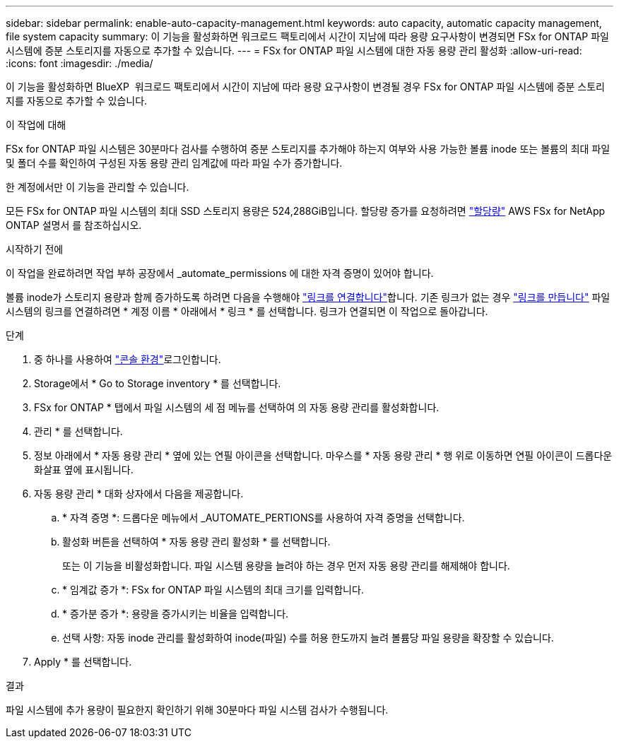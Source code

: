 ---
sidebar: sidebar 
permalink: enable-auto-capacity-management.html 
keywords: auto capacity, automatic capacity management, file system capacity 
summary: 이 기능을 활성화하면 워크로드 팩토리에서 시간이 지남에 따라 용량 요구사항이 변경되면 FSx for ONTAP 파일 시스템에 증분 스토리지를 자동으로 추가할 수 있습니다. 
---
= FSx for ONTAP 파일 시스템에 대한 자동 용량 관리 활성화
:allow-uri-read: 
:icons: font
:imagesdir: ./media/


[role="lead"]
이 기능을 활성화하면 BlueXP  워크로드 팩토리에서 시간이 지남에 따라 용량 요구사항이 변경될 경우 FSx for ONTAP 파일 시스템에 증분 스토리지를 자동으로 추가할 수 있습니다.

.이 작업에 대해
FSx for ONTAP 파일 시스템은 30분마다 검사를 수행하여 증분 스토리지를 추가해야 하는지 여부와 사용 가능한 볼륨 inode 또는 볼륨의 최대 파일 및 폴더 수를 확인하여 구성된 자동 용량 관리 임계값에 따라 파일 수가 증가합니다.

한 계정에서만 이 기능을 관리할 수 있습니다.

모든 FSx for ONTAP 파일 시스템의 최대 SSD 스토리지 용량은 524,288GiB입니다. 할당량 증가를 요청하려면 link:https://docs.aws.amazon.com/fsx/latest/ONTAPGuide/limits.html["할당량"^] AWS FSx for NetApp ONTAP 설명서 를 참조하십시오.

.시작하기 전에
이 작업을 완료하려면 작업 부하 공장에서 _automate_permissions 에 대한 자격 증명이 있어야 합니다.

볼륨 inode가 스토리지 용량과 함께 증가하도록 하려면 다음을 수행해야 link:manage-links.html["링크를 연결합니다"]합니다. 기존 링크가 없는 경우 link:create-link.html["링크를 만듭니다"] 파일 시스템의 링크를 연결하려면 * 계정 이름 * 아래에서 * 링크 * 를 선택합니다. 링크가 연결되면 이 작업으로 돌아갑니다.

.단계
. 중 하나를 사용하여 link:https://docs.netapp.com/us-en/workload-setup-admin/console-experiences.html["콘솔 환경"^]로그인합니다.
. Storage에서 * Go to Storage inventory * 를 선택합니다.
. FSx for ONTAP * 탭에서 파일 시스템의 세 점 메뉴를 선택하여 의 자동 용량 관리를 활성화합니다.
. 관리 * 를 선택합니다.
. 정보 아래에서 * 자동 용량 관리 * 옆에 있는 연필 아이콘을 선택합니다. 마우스를 * 자동 용량 관리 * 행 위로 이동하면 연필 아이콘이 드롭다운 화살표 옆에 표시됩니다.
. 자동 용량 관리 * 대화 상자에서 다음을 제공합니다.
+
.. * 자격 증명 *: 드롭다운 메뉴에서 _AUTOMATE_PERTIONS를 사용하여 자격 증명을 선택합니다.
.. 활성화 버튼을 선택하여 * 자동 용량 관리 활성화 * 를 선택합니다.
+
또는 이 기능을 비활성화합니다. 파일 시스템 용량을 늘려야 하는 경우 먼저 자동 용량 관리를 해제해야 합니다.

.. * 임계값 증가 *: FSx for ONTAP 파일 시스템의 최대 크기를 입력합니다.
.. * 증가분 증가 *: 용량을 증가시키는 비율을 입력합니다.
.. 선택 사항: 자동 inode 관리를 활성화하여 inode(파일) 수를 허용 한도까지 늘려 볼륨당 파일 용량을 확장할 수 있습니다.


. Apply * 를 선택합니다.


.결과
파일 시스템에 추가 용량이 필요한지 확인하기 위해 30분마다 파일 시스템 검사가 수행됩니다.
